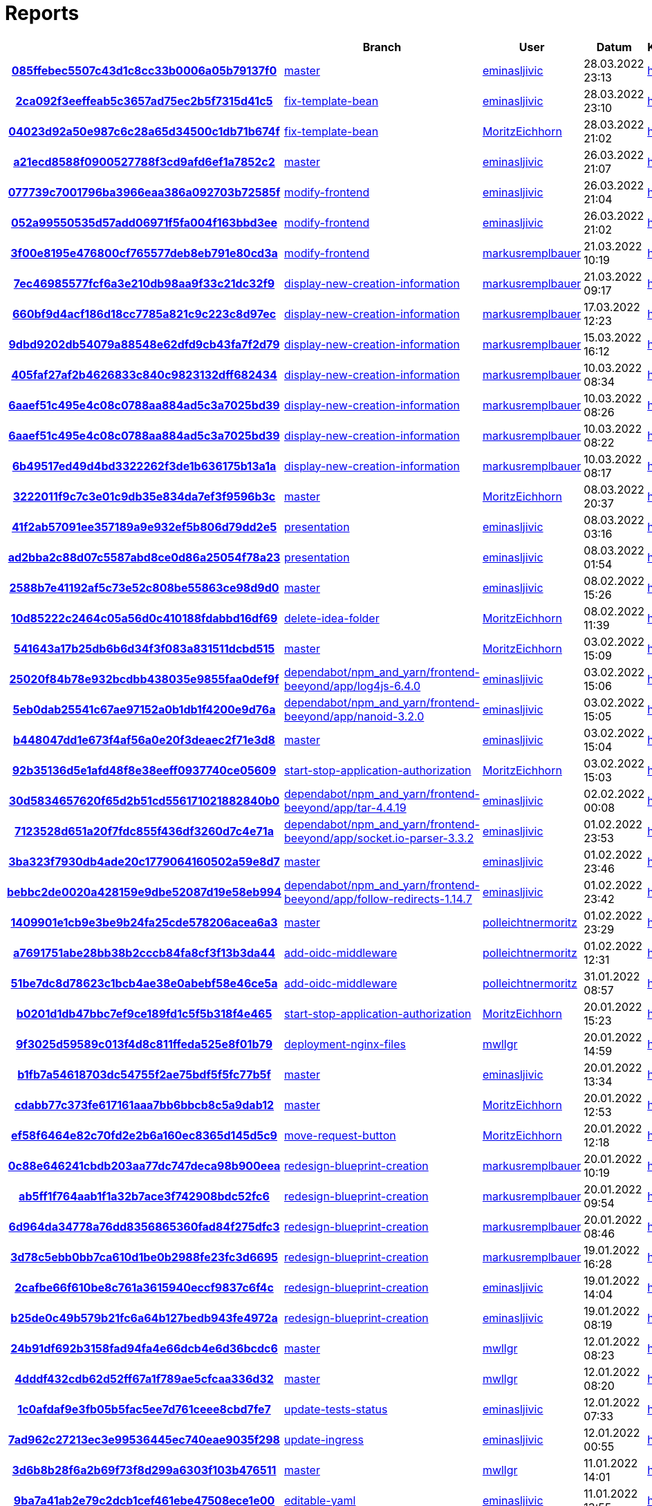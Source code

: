 # Reports
:nofooter:

[options="header", cols="h,1,1,1,1,1,1"]
|===
| | Branch | User | Datum | Karate | Backend | Validation
// insert-new-line-please-here
| link:https://github.com/halilbahar/beeyond/commit/085ffebec5507c43d1c8cc33b0006a05b79137f0[085ffebec5507c43d1c8cc33b0006a05b79137f0] | link:https://github.com/halilbahar/beeyond[master] | link:https://github.com/eminasljivic[eminasljivic] | 28.03.2022 23:13 | link:085ffebec5507c43d1c8cc33b0006a05b79137f0/karate/overview-features.html[hier] | link:085ffebec5507c43d1c8cc33b0006a05b79137f0/backend/index.html[hier] | link:085ffebec5507c43d1c8cc33b0006a05b79137f0/validation/index.html[hier]
| link:https://github.com/halilbahar/beeyond/commit/2ca092f3eeffeab5c3657ad75ec2b5f7315d41c5[2ca092f3eeffeab5c3657ad75ec2b5f7315d41c5] | link:https://github.com/halilbahar/beeyond/tree/fix-template-bean[fix-template-bean] | link:https://github.com/eminasljivic[eminasljivic] | 28.03.2022 23:10 | link:2ca092f3eeffeab5c3657ad75ec2b5f7315d41c5/karate/overview-features.html[hier] | link:2ca092f3eeffeab5c3657ad75ec2b5f7315d41c5/backend/index.html[hier] | link:2ca092f3eeffeab5c3657ad75ec2b5f7315d41c5/validation/index.html[hier]
| link:https://github.com/halilbahar/beeyond/commit/04023d92a50e987c6c28a65d34500c1db71b674f[04023d92a50e987c6c28a65d34500c1db71b674f] | link:https://github.com/halilbahar/beeyond/tree/fix-template-bean[fix-template-bean] | link:https://github.com/MoritzEichhorn[MoritzEichhorn] | 28.03.2022 21:02 | link:04023d92a50e987c6c28a65d34500c1db71b674f/karate/overview-features.html[hier] | link:04023d92a50e987c6c28a65d34500c1db71b674f/backend/index.html[hier] | link:04023d92a50e987c6c28a65d34500c1db71b674f/validation/index.html[hier]
| link:https://github.com/halilbahar/beeyond/commit/a21ecd8588f0900527788f3cd9afd6ef1a7852c2[a21ecd8588f0900527788f3cd9afd6ef1a7852c2] | link:https://github.com/halilbahar/beeyond[master] | link:https://github.com/eminasljivic[eminasljivic] | 26.03.2022 21:07 | link:a21ecd8588f0900527788f3cd9afd6ef1a7852c2/karate/overview-features.html[hier] | link:a21ecd8588f0900527788f3cd9afd6ef1a7852c2/backend/index.html[hier] | link:a21ecd8588f0900527788f3cd9afd6ef1a7852c2/validation/index.html[hier]
| link:https://github.com/halilbahar/beeyond/commit/077739c7001796ba3966eaa386a092703b72585f[077739c7001796ba3966eaa386a092703b72585f] | link:https://github.com/halilbahar/beeyond/tree/modify-frontend[modify-frontend] | link:https://github.com/eminasljivic[eminasljivic] | 26.03.2022 21:04 | link:077739c7001796ba3966eaa386a092703b72585f/karate/overview-features.html[hier] | link:077739c7001796ba3966eaa386a092703b72585f/backend/index.html[hier] | link:077739c7001796ba3966eaa386a092703b72585f/validation/index.html[hier]
| link:https://github.com/halilbahar/beeyond/commit/052a99550535d57add06971f5fa004f163bbd3ee[052a99550535d57add06971f5fa004f163bbd3ee] | link:https://github.com/halilbahar/beeyond/tree/modify-frontend[modify-frontend] | link:https://github.com/eminasljivic[eminasljivic] | 26.03.2022 21:02 | link:052a99550535d57add06971f5fa004f163bbd3ee/karate/overview-features.html[hier] | link:052a99550535d57add06971f5fa004f163bbd3ee/backend/index.html[hier] | link:052a99550535d57add06971f5fa004f163bbd3ee/validation/index.html[hier]
| link:https://github.com/halilbahar/beeyond/commit/3f00e8195e476800cf765577deb8eb791e80cd3a[3f00e8195e476800cf765577deb8eb791e80cd3a] | link:https://github.com/halilbahar/beeyond/tree/modify-frontend[modify-frontend] | link:https://github.com/markusremplbauer[markusremplbauer] | 21.03.2022 10:19 | link:3f00e8195e476800cf765577deb8eb791e80cd3a/karate/overview-features.html[hier] | link:3f00e8195e476800cf765577deb8eb791e80cd3a/backend/index.html[hier] | link:3f00e8195e476800cf765577deb8eb791e80cd3a/validation/index.html[hier]
| link:https://github.com/halilbahar/beeyond/commit/7ec46985577fcf6a3e210db98aa9f33c21dc32f9[7ec46985577fcf6a3e210db98aa9f33c21dc32f9] | link:https://github.com/halilbahar/beeyond/tree/display-new-creation-information[display-new-creation-information] | link:https://github.com/markusremplbauer[markusremplbauer] | 21.03.2022 09:17 | link:7ec46985577fcf6a3e210db98aa9f33c21dc32f9/karate/overview-features.html[hier] | link:7ec46985577fcf6a3e210db98aa9f33c21dc32f9/backend/index.html[hier] | link:7ec46985577fcf6a3e210db98aa9f33c21dc32f9/validation/index.html[hier]
| link:https://github.com/halilbahar/beeyond/commit/660bf9d4acf186d18cc7785a821c9c223c8d97ec[660bf9d4acf186d18cc7785a821c9c223c8d97ec] | link:https://github.com/halilbahar/beeyond/tree/display-new-creation-information[display-new-creation-information] | link:https://github.com/markusremplbauer[markusremplbauer] | 17.03.2022 12:23 | link:660bf9d4acf186d18cc7785a821c9c223c8d97ec/karate/overview-features.html[hier] | link:660bf9d4acf186d18cc7785a821c9c223c8d97ec/backend/index.html[hier] | link:660bf9d4acf186d18cc7785a821c9c223c8d97ec/validation/index.html[hier]
| link:https://github.com/halilbahar/beeyond/commit/9dbd9202db54079a88548e62dfd9cb43fa7f2d79[9dbd9202db54079a88548e62dfd9cb43fa7f2d79] | link:https://github.com/halilbahar/beeyond/tree/display-new-creation-information[display-new-creation-information] | link:https://github.com/markusremplbauer[markusremplbauer] | 15.03.2022 16:12 | link:9dbd9202db54079a88548e62dfd9cb43fa7f2d79/karate/overview-features.html[hier] | link:9dbd9202db54079a88548e62dfd9cb43fa7f2d79/backend/index.html[hier] | link:9dbd9202db54079a88548e62dfd9cb43fa7f2d79/validation/index.html[hier]
| link:https://github.com/halilbahar/beeyond/commit/405faf27af2b4626833c840c9823132dff682434[405faf27af2b4626833c840c9823132dff682434] | link:https://github.com/halilbahar/beeyond/tree/display-new-creation-information[display-new-creation-information] | link:https://github.com/markusremplbauer[markusremplbauer] | 10.03.2022 08:34 | link:405faf27af2b4626833c840c9823132dff682434/karate/overview-features.html[hier] | link:405faf27af2b4626833c840c9823132dff682434/backend/index.html[hier] | link:405faf27af2b4626833c840c9823132dff682434/validation/index.html[hier]
| link:https://github.com/halilbahar/beeyond/commit/6aaef51c495e4c08c0788aa884ad5c3a7025bd39[6aaef51c495e4c08c0788aa884ad5c3a7025bd39] | link:https://github.com/halilbahar/beeyond/tree/display-new-creation-information[display-new-creation-information] | link:https://github.com/markusremplbauer[markusremplbauer] | 10.03.2022 08:26 | link:6aaef51c495e4c08c0788aa884ad5c3a7025bd39/karate/overview-features.html[hier] | link:6aaef51c495e4c08c0788aa884ad5c3a7025bd39/backend/index.html[hier] | link:6aaef51c495e4c08c0788aa884ad5c3a7025bd39/validation/index.html[hier]
| link:https://github.com/halilbahar/beeyond/commit/6aaef51c495e4c08c0788aa884ad5c3a7025bd39[6aaef51c495e4c08c0788aa884ad5c3a7025bd39] | link:https://github.com/halilbahar/beeyond/tree/display-new-creation-information[display-new-creation-information] | link:https://github.com/markusremplbauer[markusremplbauer] | 10.03.2022 08:22 | link:6aaef51c495e4c08c0788aa884ad5c3a7025bd39/karate/overview-features.html[hier] | link:6aaef51c495e4c08c0788aa884ad5c3a7025bd39/backend/index.html[hier] | link:6aaef51c495e4c08c0788aa884ad5c3a7025bd39/validation/index.html[hier]
| link:https://github.com/halilbahar/beeyond/commit/6b49517ed49d4bd3322262f3de1b636175b13a1a[6b49517ed49d4bd3322262f3de1b636175b13a1a] | link:https://github.com/halilbahar/beeyond/tree/display-new-creation-information[display-new-creation-information] | link:https://github.com/markusremplbauer[markusremplbauer] | 10.03.2022 08:17 | link:6b49517ed49d4bd3322262f3de1b636175b13a1a/karate/overview-features.html[hier] | link:6b49517ed49d4bd3322262f3de1b636175b13a1a/backend/index.html[hier] | link:6b49517ed49d4bd3322262f3de1b636175b13a1a/validation/index.html[hier]
| link:https://github.com/halilbahar/beeyond/commit/3222011f9c7c3e01c9db35e834da7ef3f9596b3c[3222011f9c7c3e01c9db35e834da7ef3f9596b3c] | link:https://github.com/halilbahar/beeyond[master] | link:https://github.com/MoritzEichhorn[MoritzEichhorn] | 08.03.2022 20:37 | link:3222011f9c7c3e01c9db35e834da7ef3f9596b3c/karate/overview-features.html[hier] | link:3222011f9c7c3e01c9db35e834da7ef3f9596b3c/backend/index.html[hier] | link:3222011f9c7c3e01c9db35e834da7ef3f9596b3c/validation/index.html[hier]
| link:https://github.com/halilbahar/beeyond/commit/41f2ab57091ee357189a9e932ef5b806d79dd2e5[41f2ab57091ee357189a9e932ef5b806d79dd2e5] | link:https://github.com/halilbahar/beeyond/tree/presentation[presentation] | link:https://github.com/eminasljivic[eminasljivic] | 08.03.2022 03:16 | link:41f2ab57091ee357189a9e932ef5b806d79dd2e5/karate/overview-features.html[hier] | link:41f2ab57091ee357189a9e932ef5b806d79dd2e5/backend/index.html[hier] | link:41f2ab57091ee357189a9e932ef5b806d79dd2e5/validation/index.html[hier]
| link:https://github.com/halilbahar/beeyond/commit/ad2bba2c88d07c5587abd8ce0d86a25054f78a23[ad2bba2c88d07c5587abd8ce0d86a25054f78a23] | link:https://github.com/halilbahar/beeyond/tree/presentation[presentation] | link:https://github.com/eminasljivic[eminasljivic] | 08.03.2022 01:54 | link:ad2bba2c88d07c5587abd8ce0d86a25054f78a23/karate/overview-features.html[hier] | link:ad2bba2c88d07c5587abd8ce0d86a25054f78a23/backend/index.html[hier] | link:ad2bba2c88d07c5587abd8ce0d86a25054f78a23/validation/index.html[hier]
| link:https://github.com/halilbahar/beeyond/commit/2588b7e41192af5c73e52c808be55863ce98d9d0[2588b7e41192af5c73e52c808be55863ce98d9d0] | link:https://github.com/halilbahar/beeyond[master] | link:https://github.com/eminasljivic[eminasljivic] | 08.02.2022 15:26 | link:2588b7e41192af5c73e52c808be55863ce98d9d0/karate/overview-features.html[hier] | link:2588b7e41192af5c73e52c808be55863ce98d9d0/backend/index.html[hier] | link:2588b7e41192af5c73e52c808be55863ce98d9d0/validation/index.html[hier]
| link:https://github.com/halilbahar/beeyond/commit/10d85222c2464c05a56d0c410188fdabbd16df69[10d85222c2464c05a56d0c410188fdabbd16df69] | link:https://github.com/halilbahar/beeyond/tree/delete-idea-folder[delete-idea-folder] | link:https://github.com/MoritzEichhorn[MoritzEichhorn] | 08.02.2022 11:39 | link:10d85222c2464c05a56d0c410188fdabbd16df69/karate/overview-features.html[hier] | link:10d85222c2464c05a56d0c410188fdabbd16df69/backend/index.html[hier] | link:10d85222c2464c05a56d0c410188fdabbd16df69/validation/index.html[hier]
| link:https://github.com/halilbahar/beeyond/commit/541643a17b25db6b6d34f3f083a831511dcbd515[541643a17b25db6b6d34f3f083a831511dcbd515] | link:https://github.com/halilbahar/beeyond[master] | link:https://github.com/MoritzEichhorn[MoritzEichhorn] | 03.02.2022 15:09 | link:541643a17b25db6b6d34f3f083a831511dcbd515/karate/overview-features.html[hier] | link:541643a17b25db6b6d34f3f083a831511dcbd515/backend/index.html[hier] | link:541643a17b25db6b6d34f3f083a831511dcbd515/validation/index.html[hier]
| link:https://github.com/halilbahar/beeyond/commit/25020f84b78e932bcdbb438035e9855faa0def9f[25020f84b78e932bcdbb438035e9855faa0def9f] | link:https://github.com/halilbahar/beeyond/tree/dependabot/npm_and_yarn/frontend-beeyond/app/log4js-6.4.0[dependabot/npm_and_yarn/frontend-beeyond/app/log4js-6.4.0] | link:https://github.com/eminasljivic[eminasljivic] | 03.02.2022 15:06 | link:25020f84b78e932bcdbb438035e9855faa0def9f/karate/overview-features.html[hier] | link:25020f84b78e932bcdbb438035e9855faa0def9f/backend/index.html[hier] | link:25020f84b78e932bcdbb438035e9855faa0def9f/validation/index.html[hier]
| link:https://github.com/halilbahar/beeyond/commit/5eb0dab25541c67ae97152a0b1db1f4200e9d76a[5eb0dab25541c67ae97152a0b1db1f4200e9d76a] | link:https://github.com/halilbahar/beeyond/tree/dependabot/npm_and_yarn/frontend-beeyond/app/nanoid-3.2.0[dependabot/npm_and_yarn/frontend-beeyond/app/nanoid-3.2.0] | link:https://github.com/eminasljivic[eminasljivic] | 03.02.2022 15:05 | link:5eb0dab25541c67ae97152a0b1db1f4200e9d76a/karate/overview-features.html[hier] | link:5eb0dab25541c67ae97152a0b1db1f4200e9d76a/backend/index.html[hier] | link:5eb0dab25541c67ae97152a0b1db1f4200e9d76a/validation/index.html[hier]
| link:https://github.com/halilbahar/beeyond/commit/b448047dd1e673f4af56a0e20f3deaec2f71e3d8[b448047dd1e673f4af56a0e20f3deaec2f71e3d8] | link:https://github.com/halilbahar/beeyond[master] | link:https://github.com/eminasljivic[eminasljivic] | 03.02.2022 15:04 | link:b448047dd1e673f4af56a0e20f3deaec2f71e3d8/karate/overview-features.html[hier] | link:b448047dd1e673f4af56a0e20f3deaec2f71e3d8/backend/index.html[hier] | link:b448047dd1e673f4af56a0e20f3deaec2f71e3d8/validation/index.html[hier]
| link:https://github.com/halilbahar/beeyond/commit/92b35136d5e1afd48f8e38eeff0937740ce05609[92b35136d5e1afd48f8e38eeff0937740ce05609] | link:https://github.com/halilbahar/beeyond/tree/start-stop-application-authorization[start-stop-application-authorization] | link:https://github.com/MoritzEichhorn[MoritzEichhorn] | 03.02.2022 15:03 | link:92b35136d5e1afd48f8e38eeff0937740ce05609/karate/overview-features.html[hier] | link:92b35136d5e1afd48f8e38eeff0937740ce05609/backend/index.html[hier] | link:92b35136d5e1afd48f8e38eeff0937740ce05609/validation/index.html[hier]
| link:https://github.com/halilbahar/beeyond/commit/30d5834657620f65d2b51cd556171021882840b0[30d5834657620f65d2b51cd556171021882840b0] | link:https://github.com/halilbahar/beeyond/tree/dependabot/npm_and_yarn/frontend-beeyond/app/tar-4.4.19[dependabot/npm_and_yarn/frontend-beeyond/app/tar-4.4.19] | link:https://github.com/eminasljivic[eminasljivic] | 02.02.2022 00:08 | link:30d5834657620f65d2b51cd556171021882840b0/karate/overview-features.html[hier] | link:30d5834657620f65d2b51cd556171021882840b0/backend/index.html[hier] | link:30d5834657620f65d2b51cd556171021882840b0/validation/index.html[hier]
| link:https://github.com/halilbahar/beeyond/commit/7123528d651a20f7fdc855f436df3260d7c4e71a[7123528d651a20f7fdc855f436df3260d7c4e71a] | link:https://github.com/halilbahar/beeyond/tree/dependabot/npm_and_yarn/frontend-beeyond/app/socket.io-parser-3.3.2[dependabot/npm_and_yarn/frontend-beeyond/app/socket.io-parser-3.3.2] | link:https://github.com/eminasljivic[eminasljivic] | 01.02.2022 23:53 | link:7123528d651a20f7fdc855f436df3260d7c4e71a/karate/overview-features.html[hier] | link:7123528d651a20f7fdc855f436df3260d7c4e71a/backend/index.html[hier] | link:7123528d651a20f7fdc855f436df3260d7c4e71a/validation/index.html[hier]
| link:https://github.com/halilbahar/beeyond/commit/3ba323f7930db4ade20c1779064160502a59e8d7[3ba323f7930db4ade20c1779064160502a59e8d7] | link:https://github.com/halilbahar/beeyond[master] | link:https://github.com/eminasljivic[eminasljivic] | 01.02.2022 23:46 | link:3ba323f7930db4ade20c1779064160502a59e8d7/karate/overview-features.html[hier] | link:3ba323f7930db4ade20c1779064160502a59e8d7/backend/index.html[hier] | link:3ba323f7930db4ade20c1779064160502a59e8d7/validation/index.html[hier]
| link:https://github.com/halilbahar/beeyond/commit/bebbc2de0020a428159e9dbe52087d19e58eb994[bebbc2de0020a428159e9dbe52087d19e58eb994] | link:https://github.com/halilbahar/beeyond/tree/dependabot/npm_and_yarn/frontend-beeyond/app/follow-redirects-1.14.7[dependabot/npm_and_yarn/frontend-beeyond/app/follow-redirects-1.14.7] | link:https://github.com/eminasljivic[eminasljivic] | 01.02.2022 23:42 | link:bebbc2de0020a428159e9dbe52087d19e58eb994/karate/overview-features.html[hier] | link:bebbc2de0020a428159e9dbe52087d19e58eb994/backend/index.html[hier] | link:bebbc2de0020a428159e9dbe52087d19e58eb994/validation/index.html[hier]
| link:https://github.com/halilbahar/beeyond/commit/1409901e1cb9e3be9b24fa25cde578206acea6a3[1409901e1cb9e3be9b24fa25cde578206acea6a3] | link:https://github.com/halilbahar/beeyond[master] | link:https://github.com/polleichtnermoritz[polleichtnermoritz] | 01.02.2022 23:29 | link:1409901e1cb9e3be9b24fa25cde578206acea6a3/karate/overview-features.html[hier] | link:1409901e1cb9e3be9b24fa25cde578206acea6a3/backend/index.html[hier] | link:1409901e1cb9e3be9b24fa25cde578206acea6a3/validation/index.html[hier]
| link:https://github.com/halilbahar/beeyond/commit/a7691751abe28bb38b2cccb84fa8cf3f13b3da44[a7691751abe28bb38b2cccb84fa8cf3f13b3da44] | link:https://github.com/halilbahar/beeyond/tree/add-oidc-middleware[add-oidc-middleware] | link:https://github.com/polleichtnermoritz[polleichtnermoritz] | 01.02.2022 12:31 | link:a7691751abe28bb38b2cccb84fa8cf3f13b3da44/karate/overview-features.html[hier] | link:a7691751abe28bb38b2cccb84fa8cf3f13b3da44/backend/index.html[hier] | link:a7691751abe28bb38b2cccb84fa8cf3f13b3da44/validation/index.html[hier]
| link:https://github.com/halilbahar/beeyond/commit/51be7dc8d78623c1bcb4ae38e0abebf58e46ce5a[51be7dc8d78623c1bcb4ae38e0abebf58e46ce5a] | link:https://github.com/halilbahar/beeyond/tree/add-oidc-middleware[add-oidc-middleware] | link:https://github.com/polleichtnermoritz[polleichtnermoritz] | 31.01.2022 08:57 | link:51be7dc8d78623c1bcb4ae38e0abebf58e46ce5a/karate/overview-features.html[hier] | link:51be7dc8d78623c1bcb4ae38e0abebf58e46ce5a/backend/index.html[hier] | link:51be7dc8d78623c1bcb4ae38e0abebf58e46ce5a/validation/index.html[hier]
| link:https://github.com/halilbahar/beeyond/commit/b0201d1db47bbc7ef9ce189fd1c5f5b318f4e465[b0201d1db47bbc7ef9ce189fd1c5f5b318f4e465] | link:https://github.com/halilbahar/beeyond/tree/start-stop-application-authorization[start-stop-application-authorization] | link:https://github.com/MoritzEichhorn[MoritzEichhorn] | 20.01.2022 15:23 | link:b0201d1db47bbc7ef9ce189fd1c5f5b318f4e465/karate/overview-features.html[hier] | link:b0201d1db47bbc7ef9ce189fd1c5f5b318f4e465/backend/index.html[hier] | link:b0201d1db47bbc7ef9ce189fd1c5f5b318f4e465/validation/index.html[hier]
| link:https://github.com/halilbahar/beeyond/commit/9f3025d59589c013f4d8c811ffeda525e8f01b79[9f3025d59589c013f4d8c811ffeda525e8f01b79] | link:https://github.com/halilbahar/beeyond/tree/deployment-nginx-files[deployment-nginx-files] | link:https://github.com/mwllgr[mwllgr] | 20.01.2022 14:59 | link:9f3025d59589c013f4d8c811ffeda525e8f01b79/karate/overview-features.html[hier] | link:9f3025d59589c013f4d8c811ffeda525e8f01b79/backend/index.html[hier] | link:9f3025d59589c013f4d8c811ffeda525e8f01b79/validation/index.html[hier]
| link:https://github.com/halilbahar/beeyond/commit/b1fb7a54618703dc54755f2ae75bdf5f5fc77b5f[b1fb7a54618703dc54755f2ae75bdf5f5fc77b5f] | link:https://github.com/halilbahar/beeyond[master] | link:https://github.com/eminasljivic[eminasljivic] | 20.01.2022 13:34 | link:b1fb7a54618703dc54755f2ae75bdf5f5fc77b5f/karate/overview-features.html[hier] | link:b1fb7a54618703dc54755f2ae75bdf5f5fc77b5f/backend/index.html[hier] | link:b1fb7a54618703dc54755f2ae75bdf5f5fc77b5f/validation/index.html[hier]
| link:https://github.com/halilbahar/beeyond/commit/cdabb77c373fe617161aaa7bb6bbcb8c5a9dab12[cdabb77c373fe617161aaa7bb6bbcb8c5a9dab12] | link:https://github.com/halilbahar/beeyond[master] | link:https://github.com/MoritzEichhorn[MoritzEichhorn] | 20.01.2022 12:53 | link:cdabb77c373fe617161aaa7bb6bbcb8c5a9dab12/karate/overview-features.html[hier] | link:cdabb77c373fe617161aaa7bb6bbcb8c5a9dab12/backend/index.html[hier] | link:cdabb77c373fe617161aaa7bb6bbcb8c5a9dab12/validation/index.html[hier]
| link:https://github.com/halilbahar/beeyond/commit/ef58f6464e82c70fd2e2b6a160ec8365d145d5c9[ef58f6464e82c70fd2e2b6a160ec8365d145d5c9] | link:https://github.com/halilbahar/beeyond/tree/move-request-button[move-request-button] | link:https://github.com/MoritzEichhorn[MoritzEichhorn] | 20.01.2022 12:18 | link:ef58f6464e82c70fd2e2b6a160ec8365d145d5c9/karate/overview-features.html[hier] | link:ef58f6464e82c70fd2e2b6a160ec8365d145d5c9/backend/index.html[hier] | link:ef58f6464e82c70fd2e2b6a160ec8365d145d5c9/validation/index.html[hier]
| link:https://github.com/halilbahar/beeyond/commit/0c88e646241cbdb203aa77dc747deca98b900eea[0c88e646241cbdb203aa77dc747deca98b900eea] | link:https://github.com/halilbahar/beeyond/tree/redesign-blueprint-creation[redesign-blueprint-creation] | link:https://github.com/markusremplbauer[markusremplbauer] | 20.01.2022 10:19 | link:0c88e646241cbdb203aa77dc747deca98b900eea/karate/overview-features.html[hier] | link:0c88e646241cbdb203aa77dc747deca98b900eea/backend/index.html[hier] | link:0c88e646241cbdb203aa77dc747deca98b900eea/validation/index.html[hier]
| link:https://github.com/halilbahar/beeyond/commit/ab5ff1f764aab1f1a32b7ace3f742908bdc52fc6[ab5ff1f764aab1f1a32b7ace3f742908bdc52fc6] | link:https://github.com/halilbahar/beeyond/tree/redesign-blueprint-creation[redesign-blueprint-creation] | link:https://github.com/markusremplbauer[markusremplbauer] | 20.01.2022 09:54 | link:ab5ff1f764aab1f1a32b7ace3f742908bdc52fc6/karate/overview-features.html[hier] | link:ab5ff1f764aab1f1a32b7ace3f742908bdc52fc6/backend/index.html[hier] | link:ab5ff1f764aab1f1a32b7ace3f742908bdc52fc6/validation/index.html[hier]
| link:https://github.com/halilbahar/beeyond/commit/6d964da34778a76dd8356865360fad84f275dfc3[6d964da34778a76dd8356865360fad84f275dfc3] | link:https://github.com/halilbahar/beeyond/tree/redesign-blueprint-creation[redesign-blueprint-creation] | link:https://github.com/markusremplbauer[markusremplbauer] | 20.01.2022 08:46 | link:6d964da34778a76dd8356865360fad84f275dfc3/karate/overview-features.html[hier] | link:6d964da34778a76dd8356865360fad84f275dfc3/backend/index.html[hier] | link:6d964da34778a76dd8356865360fad84f275dfc3/validation/index.html[hier]
| link:https://github.com/halilbahar/beeyond/commit/3d78c5ebb0bb7ca610d1be0b2988fe23fc3d6695[3d78c5ebb0bb7ca610d1be0b2988fe23fc3d6695] | link:https://github.com/halilbahar/beeyond/tree/redesign-blueprint-creation[redesign-blueprint-creation] | link:https://github.com/markusremplbauer[markusremplbauer] | 19.01.2022 16:28 | link:3d78c5ebb0bb7ca610d1be0b2988fe23fc3d6695/karate/overview-features.html[hier] | link:3d78c5ebb0bb7ca610d1be0b2988fe23fc3d6695/backend/index.html[hier] | link:3d78c5ebb0bb7ca610d1be0b2988fe23fc3d6695/validation/index.html[hier]
| link:https://github.com/halilbahar/beeyond/commit/2cafbe66f610be8c761a3615940eccf9837c6f4c[2cafbe66f610be8c761a3615940eccf9837c6f4c] | link:https://github.com/halilbahar/beeyond/tree/redesign-blueprint-creation[redesign-blueprint-creation] | link:https://github.com/eminasljivic[eminasljivic] | 19.01.2022 14:04 | link:2cafbe66f610be8c761a3615940eccf9837c6f4c/karate/overview-features.html[hier] | link:2cafbe66f610be8c761a3615940eccf9837c6f4c/backend/index.html[hier] | link:2cafbe66f610be8c761a3615940eccf9837c6f4c/validation/index.html[hier]
| link:https://github.com/halilbahar/beeyond/commit/b25de0c49b579b21fc6a64b127bedb943fe4972a[b25de0c49b579b21fc6a64b127bedb943fe4972a] | link:https://github.com/halilbahar/beeyond/tree/redesign-blueprint-creation[redesign-blueprint-creation] | link:https://github.com/eminasljivic[eminasljivic] | 19.01.2022 08:19 | link:b25de0c49b579b21fc6a64b127bedb943fe4972a/karate/overview-features.html[hier] | link:b25de0c49b579b21fc6a64b127bedb943fe4972a/backend/index.html[hier] | link:b25de0c49b579b21fc6a64b127bedb943fe4972a/validation/index.html[hier]
| link:https://github.com/halilbahar/beeyond/commit/24b91df692b3158fad94fa4e66dcb4e6d36bcdc6[24b91df692b3158fad94fa4e66dcb4e6d36bcdc6] | link:https://github.com/halilbahar/beeyond[master] | link:https://github.com/mwllgr[mwllgr] | 12.01.2022 08:23 | link:24b91df692b3158fad94fa4e66dcb4e6d36bcdc6/karate/overview-features.html[hier] | link:24b91df692b3158fad94fa4e66dcb4e6d36bcdc6/backend/index.html[hier] | link:24b91df692b3158fad94fa4e66dcb4e6d36bcdc6/validation/index.html[hier]
| link:https://github.com/halilbahar/beeyond/commit/4dddf432cdb62d52ff67a1f789ae5cfcaa336d32[4dddf432cdb62d52ff67a1f789ae5cfcaa336d32] | link:https://github.com/halilbahar/beeyond[master] | link:https://github.com/mwllgr[mwllgr] | 12.01.2022 08:20 | link:4dddf432cdb62d52ff67a1f789ae5cfcaa336d32/karate/overview-features.html[hier] | link:4dddf432cdb62d52ff67a1f789ae5cfcaa336d32/backend/index.html[hier] | link:4dddf432cdb62d52ff67a1f789ae5cfcaa336d32/validation/index.html[hier]
| link:https://github.com/halilbahar/beeyond/commit/1c0afdaf9e3fb05b5fac5ee7d761ceee8cbd7fe7[1c0afdaf9e3fb05b5fac5ee7d761ceee8cbd7fe7] | link:https://github.com/halilbahar/beeyond/tree/update-tests-status[update-tests-status] | link:https://github.com/eminasljivic[eminasljivic] | 12.01.2022 07:33 | link:1c0afdaf9e3fb05b5fac5ee7d761ceee8cbd7fe7/karate/overview-features.html[hier] | link:1c0afdaf9e3fb05b5fac5ee7d761ceee8cbd7fe7/backend/index.html[hier] | link:1c0afdaf9e3fb05b5fac5ee7d761ceee8cbd7fe7/validation/index.html[hier]
| link:https://github.com/halilbahar/beeyond/commit/7ad962c27213ec3e99536445ec740eae9035f298[7ad962c27213ec3e99536445ec740eae9035f298] | link:https://github.com/halilbahar/beeyond/tree/update-ingress[update-ingress] | link:https://github.com/eminasljivic[eminasljivic] | 12.01.2022 00:55 | link:7ad962c27213ec3e99536445ec740eae9035f298/karate/overview-features.html[hier] | link:7ad962c27213ec3e99536445ec740eae9035f298/backend/index.html[hier] | link:7ad962c27213ec3e99536445ec740eae9035f298/validation/index.html[hier]
| link:https://github.com/halilbahar/beeyond/commit/3d6b8b28f6a2b69f73f8d299a6303f103b476511[3d6b8b28f6a2b69f73f8d299a6303f103b476511] | link:https://github.com/halilbahar/beeyond[master] | link:https://github.com/mwllgr[mwllgr] | 11.01.2022 14:01 | link:3d6b8b28f6a2b69f73f8d299a6303f103b476511/karate/overview-features.html[hier] | link:3d6b8b28f6a2b69f73f8d299a6303f103b476511/backend/index.html[hier] | link:3d6b8b28f6a2b69f73f8d299a6303f103b476511/validation/index.html[hier]
| link:https://github.com/halilbahar/beeyond/commit/9ba7a41ab2e79c2dcb1cef461ebe47508ece1e00[9ba7a41ab2e79c2dcb1cef461ebe47508ece1e00] | link:https://github.com/halilbahar/beeyond/tree/editable-yaml[editable-yaml] | link:https://github.com/eminasljivic[eminasljivic] | 11.01.2022 13:55 | link:9ba7a41ab2e79c2dcb1cef461ebe47508ece1e00/karate/overview-features.html[hier] | link:9ba7a41ab2e79c2dcb1cef461ebe47508ece1e00/backend/index.html[hier] | link:9ba7a41ab2e79c2dcb1cef461ebe47508ece1e00/validation/index.html[hier]
| link:https://github.com/halilbahar/beeyond/commit/49ca66fb015f63ae74a3276fa10f588141f04daf[49ca66fb015f63ae74a3276fa10f588141f04daf] | link:https://github.com/halilbahar/beeyond[master] | link:https://github.com/MoritzEichhorn[MoritzEichhorn] | 11.01.2022 09:04 | link:49ca66fb015f63ae74a3276fa10f588141f04daf/karate/overview-features.html[hier] | link:49ca66fb015f63ae74a3276fa10f588141f04daf/backend/index.html[hier] | link:49ca66fb015f63ae74a3276fa10f588141f04daf/validation/index.html[hier]
| link:https://github.com/halilbahar/beeyond/commit/5cacf2ba8ac29151722e3c23f367c44615eea77b[5cacf2ba8ac29151722e3c23f367c44615eea77b] | link:https://github.com/halilbahar/beeyond[master] | link:https://github.com/eminasljivic[eminasljivic] | 11.01.2022 08:42 | link:5cacf2ba8ac29151722e3c23f367c44615eea77b/karate/overview-features.html[hier] | link:5cacf2ba8ac29151722e3c23f367c44615eea77b/backend/index.html[hier] | link:5cacf2ba8ac29151722e3c23f367c44615eea77b/validation/index.html[hier]
| link:https://github.com/halilbahar/beeyond/commit/dfecc2b16d52c0e393566dab1b0bd74ad8bf8c57[dfecc2b16d52c0e393566dab1b0bd74ad8bf8c57] | link:https://github.com/halilbahar/beeyond/tree/blueprint-stop-finish-behaviour[blueprint-stop-finish-behaviour] | link:https://github.com/MoritzEichhorn[MoritzEichhorn] | 07.01.2022 14:18 | link:dfecc2b16d52c0e393566dab1b0bd74ad8bf8c57/karate/overview-features.html[hier] | link:dfecc2b16d52c0e393566dab1b0bd74ad8bf8c57/backend/index.html[hier] | link:dfecc2b16d52c0e393566dab1b0bd74ad8bf8c57/validation/index.html[hier]
| link:https://github.com/halilbahar/beeyond/commit/71e855974f95bf85565493f2e75a28b1b9545ff7[71e855974f95bf85565493f2e75a28b1b9545ff7] | link:https://github.com/halilbahar/beeyond/tree/blueprint-stop-finish-behaviour[blueprint-stop-finish-behaviour] | link:https://github.com/MoritzEichhorn[MoritzEichhorn] | 07.01.2022 14:08 | link:71e855974f95bf85565493f2e75a28b1b9545ff7/karate/overview-features.html[hier] | link:71e855974f95bf85565493f2e75a28b1b9545ff7/backend/index.html[hier] | link:71e855974f95bf85565493f2e75a28b1b9545ff7/validation/index.html[hier]
| link:https://github.com/halilbahar/beeyond/commit/183f0edcb479d3127344ddffa33183bc9432cda2[183f0edcb479d3127344ddffa33183bc9432cda2] | link:https://github.com/halilbahar/beeyond/tree/blueprint-stop-finish-behaviour[blueprint-stop-finish-behaviour] | link:https://github.com/MoritzEichhorn[MoritzEichhorn] | 06.01.2022 20:06 | link:183f0edcb479d3127344ddffa33183bc9432cda2/karate/overview-features.html[hier] | link:183f0edcb479d3127344ddffa33183bc9432cda2/backend/index.html[hier] | link:183f0edcb479d3127344ddffa33183bc9432cda2/validation/index.html[hier]
| link:https://github.com/halilbahar/beeyond/commit/d8a1f0d1021c9ad6aa3d53343198074429e4fb65[d8a1f0d1021c9ad6aa3d53343198074429e4fb65] | link:https://github.com/halilbahar/beeyond/tree/blueprint-stop-finish-behaviour[blueprint-stop-finish-behaviour] | link:https://github.com/MoritzEichhorn[MoritzEichhorn] | 06.01.2022 19:55 | link:d8a1f0d1021c9ad6aa3d53343198074429e4fb65/karate/overview-features.html[hier] | link:d8a1f0d1021c9ad6aa3d53343198074429e4fb65/backend/index.html[hier] | link:d8a1f0d1021c9ad6aa3d53343198074429e4fb65/validation/index.html[hier]
| link:https://github.com/halilbahar/beeyond/commit/90fc0da0c8e60df8334d05f2f249b95f1c28befe[90fc0da0c8e60df8334d05f2f249b95f1c28befe] | link:https://github.com/halilbahar/beeyond/tree/fix/ignore-development-container-linguist[fix/ignore-development-container-linguist] | link:https://github.com/halilbahar[halilbahar] | 22.12.2021 17:05 | link:90fc0da0c8e60df8334d05f2f249b95f1c28befe/karate/overview-features.html[hier] | link:90fc0da0c8e60df8334d05f2f249b95f1c28befe/backend/index.html[hier] | link:90fc0da0c8e60df8334d05f2f249b95f1c28befe/validation/index.html[hier]
|===
